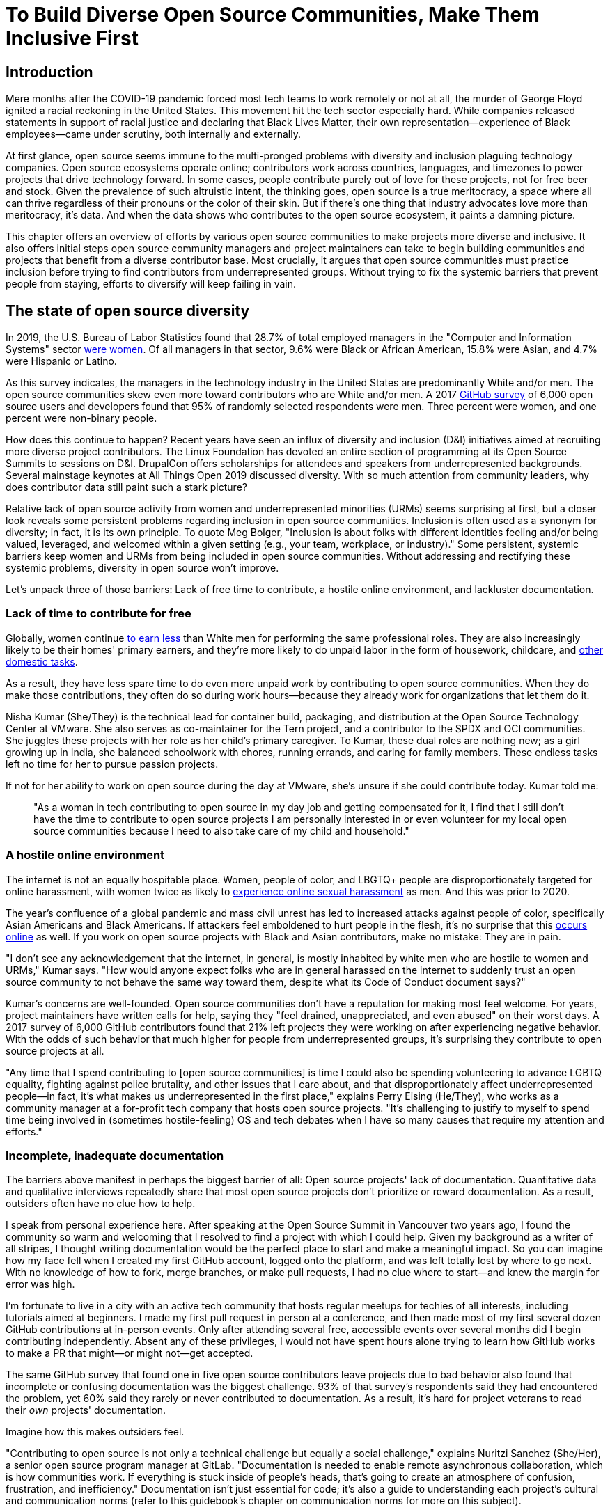 = To Build Diverse Open Source Communities, Make Them Inclusive First
// Authors: Lauren Maffeo
// Updated: 2020-07-19
// Versions: 1.99
// Status: PUBLISHED

== Introduction

Mere months after the COVID-19 pandemic forced most tech teams to work remotely or not at all, the murder of George Floyd ignited a racial reckoning in the United States.
This movement hit the tech sector especially hard.
While companies released statements in support of racial justice and declaring that Black Lives Matter, their own representation—experience of Black employees—came under scrutiny, both internally and externally.

At first glance, open source seems immune to the multi-pronged problems with diversity and inclusion plaguing technology companies.
Open source ecosystems operate online; contributors work across countries, languages, and timezones to power projects that drive technology forward.
In some cases, people contribute purely out of love for these projects, not for free beer and stock.
Given the prevalence of such altruistic intent, the thinking goes, open source is a true meritocracy, a space where all can thrive regardless of their pronouns or the color of their skin.
But if there's one thing that industry advocates love more than meritocracy, it's data.
And when the data shows who contributes to the open source ecosystem, it paints a damning picture.

This chapter offers an overview of efforts by various open source communities to make projects more diverse and inclusive.
It also offers initial steps open source community managers and project maintainers can take to begin building communities and projects that benefit from a diverse contributor base.
Most crucially, it argues that open source communities must practice inclusion before trying to find contributors from underrepresented groups.
Without trying to fix the systemic barriers that prevent people from staying, efforts to diversify will keep failing in vain.

== The state of open source diversity

In 2019, the U.S. Bureau of Labor Statistics found that 28.7% of total employed managers in the "Computer and Information Systems" sector https://www.bls.gov/cps/cpsaat11.htm[were women].
Of all managers in that sector, 9.6% were Black or African American, 15.8% were Asian, and 4.7% were Hispanic or Latino.

As this survey indicates, the managers in the technology industry in the United States are predominantly White and/or men.
The open source communities skew even more toward contributors who are White and/or men.
A 2017 https://opensourcesurvey.org/2017/[GitHub survey] of 6,000 open source users and developers found that 95% of randomly selected respondents were men.
Three percent were women, and one percent were non-binary people. 

How does this continue to happen?
Recent years have seen an influx of diversity and inclusion (D&I) initiatives aimed at recruiting more diverse project contributors.
The Linux Foundation has devoted an entire section of programming at its Open Source Summits to sessions on D&I.
DrupalCon offers scholarships for attendees and speakers from underrepresented backgrounds.
Several mainstage keynotes at All Things Open 2019 discussed diversity.
With so much attention from community leaders, why does contributor data still paint such a stark picture?

Relative lack of open source activity from women and underrepresented minorities (URMs) seems surprising at first, but a closer look reveals some persistent problems regarding inclusion in open source communities.
Inclusion is often used as a synonym for diversity; in fact, it is its own principle.
To quote Meg Bolger, "Inclusion is about folks with different identities feeling and/or being valued, leveraged, and welcomed within a given setting (e.g., your team, workplace, or industry)."
Some persistent, systemic barriers keep women and URMs from being included in open source communities.
Without addressing and rectifying these systemic problems, diversity in open source won't improve.

Let's unpack three of those barriers: Lack of free time to contribute, a hostile online environment, and lackluster documentation.

=== Lack of time to contribute for free

Globally, women continue https://www.weforum.org/agenda/2019/03/an-economist-explains-why-women-get-paid-less/[to earn less] than White men for performing the same professional roles.
They are also increasingly likely to be their homes' primary earners, and they're more likely to do unpaid labor in the form of housework, childcare, and https://www.unwomen.org/en/news/in-focus/csw61/redistribute-unpaid-work[other domestic tasks].

As a result, they have less spare time to do even more unpaid work by contributing to open source communities.
When they do make those contributions, they often do so during work hours—because they already work for organizations that let them do it.

Nisha Kumar (She/They) is the technical lead for container build, packaging, and distribution at the Open Source Technology Center at VMware.
She also serves as co-maintainer for the Tern project, and a contributor to the SPDX and OCI communities.
She juggles these projects with her role as her child's primary caregiver.
To Kumar, these dual roles are nothing new; as a girl growing up in India, she balanced schoolwork with chores, running errands, and caring for family members.
These endless tasks left no time for her to pursue passion projects.

If not for her ability to work on open source during the day at VMware, she's unsure if she could contribute today. Kumar told me:

____
"As a woman in tech contributing to open source in my day job and getting compensated for it, I find that I still don't have the time to contribute to open source projects I am personally interested in or even volunteer for my local open source communities because I need to also take care of my child and household."
____

=== A hostile online environment

The internet is not an equally hospitable place.
Women, people of color, and LBGTQ+ people are disproportionately targeted for online harassment, with women twice as likely to https://hbr.org/2020/06/youre-not-powerless-in-the-face-of-online-harassment[experience online sexual harassment] as men. And this was prior to 2020.

The year's confluence of a global pandemic and mass civil unrest has led to increased attacks against people of color, specifically Asian Americans and Black Americans.
If attackers feel emboldened to hurt people in the flesh, it's no surprise that this https://www.nytimes.com/2020/07/11/business/media/tucker-carlson-writer-blake-neff.html[occurs online] as well.
If you work on open source projects with Black and Asian contributors, make no mistake: They are in pain.

"I don't see any acknowledgement that the internet, in general, is mostly inhabited by white men who are hostile to women and URMs," Kumar says.
"How would anyone expect folks who are in general harassed on the internet to suddenly trust an open source community to not behave the same way toward them, despite what its Code of Conduct document says?"

Kumar's concerns are well-founded.
Open source communities don't have a reputation for making most feel welcome.
For years, project maintainers have written calls for help, saying they "feel drained, unappreciated, and even abused" on their worst days.
A 2017 survey of 6,000 GitHub contributors found that 21% left projects they were working on after experiencing negative behavior.
With the odds of such behavior that much higher for people from underrepresented groups, it's surprising they contribute to open source projects at all.

"Any time that I spend contributing to [open source communities] is time I could also be spending volunteering to advance LGBTQ equality, fighting against police brutality, and other issues that I care about, and that disproportionately affect underrepresented people—in fact, it's what makes us underrepresented in the first place," explains Perry Eising (He/They), who works as a community manager at a for-profit tech company that hosts open source projects.
"It's challenging to justify to myself to spend time being involved in (sometimes hostile-feeling) OS and tech debates when I have so many causes that require my attention and efforts."

=== Incomplete, inadequate documentation

The barriers above manifest in perhaps the biggest barrier of all: Open source projects' lack of documentation.
Quantitative data and qualitative interviews repeatedly share that most open source projects don't prioritize or reward documentation.
As a result, outsiders often have no clue how to help.

I speak from personal experience here.
After speaking at the Open Source Summit in Vancouver two years ago, I found the community so warm and welcoming that I resolved to find a project with which I could help.
Given my background as a writer of all stripes, I thought writing documentation would be the perfect place to start and make a meaningful impact.
So you can imagine how my face fell when I created my first GitHub account, logged onto the platform, and was left totally lost by where to go next.
With no knowledge of how to fork, merge branches, or make pull requests, I had no clue where to start—and knew the margin for error was high.

I'm fortunate to live in a city with an active tech community that hosts regular meetups for techies of all interests, including tutorials aimed at beginners.
I made my first pull request in person at a conference, and then made most of my first several dozen GitHub contributions at in-person events.
Only after attending several free, accessible events over several months did I begin contributing independently.
Absent any of these privileges, I would not have spent hours alone trying to learn how GitHub works to make a PR that might—or might not—get accepted.

The same GitHub survey that found one in five open source contributors leave projects due to bad behavior also found that incomplete or confusing documentation was the biggest challenge.
93% of that survey’s respondents said they had encountered the problem, yet 60% said they rarely or never contributed to documentation.
As a result, it's hard for project veterans to read their _own_ projects' documentation.

Imagine how this makes outsiders feel.

"Contributing to open source is not only a technical challenge but equally a social challenge," explains Nuritzi Sanchez (She/Her), a senior open source program manager at GitLab.
"Documentation is needed to enable remote asynchronous collaboration, which is how communities work.
If everything is stuck inside of people’s heads, that’s going to create an atmosphere of confusion, frustration, and inefficiency."
Documentation isn't just essential for code; it's also a guide to understanding each project's cultural and communication norms (refer to this guidebook's chapter on communication norms for more on this subject).

Open source communities use asynchronous communication to work cohesively across disparate time zones.
Without clear documentation, prospective contributors won't know how decisions are made, where to contribute to the project, how teams collaborate, or why following certain processes is important.
For prospective contributors who are non-native English speakers and/or have special needs, this lack of documentation makes contributing all but impossible. 
Inadequate documentation has far-reaching consequences.
It shows a lack of transparency that wastes time, sows distrust, and prevents many open source communities from reaching their full potential.

== Tips to build more inclusive projects and communities

Despite these barriers to entry, there's good news for maintainers: You hold enormous power to improve your project's culture by making it more inclusive.
Community members, especially those from underrepresented backgrounds, have discussed the lack of diversity and inclusion for years.
Now, it's time for project maintainers to act by weaving inclusion throughout their project strategies—not making it an afterthought.

"[Diversity and inclusion] keynotes might have lofty ideals designed to raise awareness and some might even argue that they were useful at one point (maybe), but we've moved beyond that," argues Lisa-Marie Namphy [She/Her], who runs Cloud Native Containers, the world's largest Cloud Native Computing Foundation (CNCF) user group.
"Our communities are saying that it's time to act! And action means a change of policies, fund initiatives, representation goals, so many things.
The communities are asking for accountability, from the foundations who run them to the corporations who fund them."

If creating an inclusive community sounds overwhelming, remember that the community wants to help.
If you're a project maintainer yourself, you don't have to do this work alone.
In fact, taking the steps below with a trusted team will help improve your project for all.

=== Step one: Stop saying you're a meritocracy

The first step to a more inclusive open source project involves understanding the meritocracy myth: The more you believe in meritocracy, the more biased your project is https://www2.deloitte.com/au/en/blog/diversity-inclusion-blog/2019/meritocracy-unraveling-paradox.html[likely to be].

Why?
Purely meritocratic projects https://gap.hks.harvard.edu/paradox-meritocracy-organizations[don't acknowledge] that people enter on unequal playing fields.
If an open source maintainer isn't aware that women often have less time to contribute, or that LGBTQ+ contributors are more likely to endure online abuse, they won't take steps to make the community more inclusive.
As a result, they risk losing the diverse contributors they worked hard to recruit.

Terri Oda (She/Her) volunteers for the Python Software Foundation and Google's Summer of Code, alongside her role as an open source security researcher at Intel.
She says claims of meritocracy make her cringe. Why? Such statements cause maintainers to ignore opportunities to get more people involved in projects, even in cases where the open source community gathers in person.

"For example, say you're running code sprints at a conference and want to increase the number of women," Oda says.
"If you're thinking about merit and skills, you're going to wind up offering more intro to sprinting-type content.
But if you look at the bigger picture, you might realize that the conference offers childcare during the main conference, but it stops when sprints start.
Or that the venue isn't in a safe area and the sprints run until after dark."

The first step to build a more inclusive environment is self-awareness.
Open source contributors enter projects with a range of lived experiences that affect how—and if—they show up.
Sitting with and reflecting on this fact is the first, most crucial step.

The next step is to take an honest look at your project's current community, and take note of who is—and isn't—there.
If your project contributors all, or even mostly, look like you, that's a huge red flag that an inclusive overhaul is in order. 

=== Step two: Prioritize your project's documentation

A https://insights.stackoverflow.com/survey/2019#:~:text=Over%2040%25%20of%20respondents%20have,and%20Kotlin%20have%20the%20fewest[2019 Stack Overflow study] found that about 41% of developers have less than five years of experience.
Between these new technologists and current emphasis on STEM education, there are lots of opportunities to welcome new open source contributors.
In order to do so, project maintainers must lower barriers to entry—and clear, concise documentation is the first step.

Zach Corleissen (He/They) is the lead technical writer for The Linux Foundation (LF) who recently revised a large architectural document for the LF Energy Foundation.
He also serves as one of the co-chairs for the Kubernetes documentation special interest group (SIG Docs).
Kubernetes was his first open source software project, and it quickly became one of the most prolific projects in modern open source.
Its rapid growth allowed Corleissen to own important aspects of its documentation, and revise it to become more reader-friendly.

"Insisting that code is self-documenting is a form of gatekeeping [and] an example of an unhealthy project culture," Corleissen says.
"I think the devaluation often comes from developers who see a static generator stack and think, 'How hard can it be?'
One of my least favorite dismissive phrases: 'It's just a pile of Markdown.'
If only it were that easy!
Documentation is code for an environment where no chipsets are identical; kernel defaults are hostile; RAM is variable; storage is subject to random external dependencies; and production regularly fails despite optimal conditions, or inversely, succeeds in spite of obvious CI failures."

To track progress, the SIG Docs group does a quarterly review where they measure the progress of their previous quarter's goals and prioritize work for the upcoming quarter.
One of their community rules centers on ownership: In order to adopt a goal, a project needs a specific person willing to drive it.

=== Step three: Create and enforce a clear code of conduct

If your project doesn't already have a code of conduct (CoC), it's never too late to make one (refer to this guidebook's chapter on governance for tips of getting started).
They are an expectation for modern open source initiatives, from long-term projects to two-day conferences.

In my own research for this chapter, several open source contributors told me they won't consider joining new projects that lack clear CoCs. For these URMs, the risk of joining an unwelcoming if not hostile community is too high.
"Having a code of conduct would be big for me," explains Natalie Zamani (She/Her), Senior Software Engineer at Apple.
"And then something as seemingly unrelated as not tolerating project contributors espousing racist/sexist/homophobic/transphobic ideas, even if it’s not related to their project work.
I wouldn’t feel comfortable working with individuals who hold such views, full stop. And I’ve seen a few projects that would otherwise be interesting to me where that’s tolerated."

As the former President and Chairperson of the Board of Directors for the GNOME Foundation, Sanchez helped create GNOME's event CoC.
She says that while the https://www.contributor-covenant.org/[Contributor’s Covenant] is the default code of conduct for a lot of open source communities, translating it to an events format took some creative work—and a lot of feedback from the GNOME community.

"No matter the type of CoC you’re rolling out, having a transparent plan and timeline is key," Sanchez says.
"At GNOME, we created a working group after one of our annual conferences to start drafting a code of conduct.
We passed the notion of a working group by the Board of Directors to make sure that they were on board.
They made a community-wide announcement letting people know the process: A working group would be drafting the CoC, sending it to community for revisions, the Board would then see the revised draft and vote, and then the membership would vote at the Annual General Meeting."

Despite the key role of community feedback, Sanchez says the CoC should be owned by a governing body within your project.
CoCs remain a touchy subject in open source communities, and not all open source contributors believe they're necessary.
A governing body (or at least a committee) composed of diverse contributors that shares the creation process can help alleviate disagreements.
Once you've created your governing body, assign members to own specific tasks.
These include a chair who can break voter ties, moderators to enforce the code of conduct, and mentors to train the community.
It's essential for all community members—especially URMs—to see project leaderships protect their safety and integrity.

"I am a firm believer that signalling is very important, but that broken trust is difficult to repair," Eising explains.
"Don't signal to [underrepresented people] that you are ready to embrace them before you actually are—that's like inviting someone who uses a wheelchair to a party on [an upper] floor with no elevator.
That person won't trust you again to think about their needs appropriately.
Organizations need to look within and really assess before making a reach-out."

=== Step four: Reward contributions beyond code

In her time working on open source, Sanchez says that most projects focus on attracting contributors to a narrow set of project work: Engineering, design, translation, documentation, and outreach.
Despite how broad that sounds, she says the table below reflects many more roles and types of contributions she’d like to see rewarded.

Use this table as part of your outreach efforts, focusing on specific career areas and development goals. Help people to see themselves as part of the project, showing how their skills and experiences in a career area can map to where they can contribute to the project.

.Aligning project role to career goals and skillsets
|===
|Career development target |Teams within OSS orgs to check out |Why 

|Sales and business development
|Fundraising, partnerships
|Both of these things require you to pitch the value of the open source community / project and require you to develop your communication and negotiation skills, among other things.

|Marketing skills
|Engagement, marketing, or outreach teams
|Some projects may not even have this set up and are in need of someone to help.
Even if you don’t have a lot of experience in this, you may have more experience than anyone else in that community and it’s your chance to build something from scratch.
This could look really amazing on a resume!

|Strategy skills
|Board of directors / governance team, community team
|It depends a bit on the maturity of the organization, but typically there's a lot of room for building your strategy skills when on a board of directors.
You have a birds-eye view of the project, typically have say over project finances, and can help define goals and move the project forward at a whole new level.
Since you can’t get there right away, leading initiatives can help you build those skills and there’s often a lot of room for people to step in and own big chunks on open source community teams.

|Data science skills
|Community team, board of directors
|What kind of data is being collected to ensure that initiatives are successful?
Measuring a community’s health is something that more and more people are interested in and there’s a need for those interested in data analysis to help.

|Graphic design skills
|Marketing team, technical projects
|There's a lot of need for graphic design for brand and marketing initiatives, and in general to help make the project more mature.
Some projects may not even have established brand guidelines, and there’s a big need for more designers in general.

|Project management and program management skills
|Engagement, marketing, outreach, documentation, community teams
|There is a huge need for highly organized people who can create processes and structure.
Many initiatives fall to the side because there isn’t someone to help push it along and make it happen.

|Product management skills
|Any technical project, new initiatives, website, newcomers initiatives
|Product managers (PM) are essential at companies, and yet it’s something that isn’t always easily found within open source software.
There’s a lot of room for PMs to jump in to help create more innovative products and help bridge the gap between communities and businesses, helping to expand each project’s reach.

|Legal skills 
|Board of directors or community team
|There's a growing need for more people who are able to navigate open source related legal matters.
Lawyers may get a lot of great experience working on community teams or sitting on the Board of Directors.

|HR/people skills
|Board of directors, community team, newcomers initiatives 
|We need people who care about people and want to make the community awesome.
|This helps with newcomers initiatives and lowering the barrier of entry, as well as retention.
It also may help the community gain better communication practices. 
|===

This list isn't exhaustive, nor is it applicable to all projects.
For more on this topic, refer to this guidebook's chapter on the range of roles in open source projects.
The goal is to look at your own open source project's holistic needs in the short and long terms, then recruit contributors to fill specific gaps.
Doing so allows you to create a governing board with representatives that own specific aspects of the project and contribute to its growth. 

Nithya Ruff (She/Her) leads the Open Source Program Office for Comcast and serves as Chair of The Linux Foundation Board.
In more than two decades of open source work, she has seen how ignoring crucial skills—including legal issues such as copyrights and trademarks—can keep a project from achieving long-term success.
Recruiting and rewarding diverse contributions also plays a key role in preventing burnout, which project maintainers have been increasingly vocal about.

"It is unfair to expect the maintainer or the developer who started the project or leads the project to care for all of these issues, [or] have the skills to do it," Ruff says.
"All forms of contribution need to be valued [because this] brings diversity of people into the project, which makes the project more vibrant and innovative.
Foundations like the Apache Software Foundation [and] Linux Foundation bring all of these contributions to the table for their hosted projects.
This allows the project to more successfully build a broader ecosystem."

=== Step five: Mentor new talent to grow and lead the project

Eleven years after co-founding Redis, Salvatore Sanfilippo announced plans to step down as Project Maintainer of the NoSQL database.
He named Yossi Gottlieb and Oran Agra as his successors to maintain the Redis project.
In doing so, the Redis governance model got a refresh.

Rather than keeping Redis's prior BDFL style, Gottlieb and Agra built a new, lighter governance model.
It involves electing a small group of longtime Redis developers to act as core contributors and uphold the project's Code of Conduct.

Regardless of your own project's governance model, you must include a way to train key contributors to assume leadership roles.
This achieves three key goals:

. Helping new contributors learn how they can grow
. Rewarding contributors who own key aspects of the project
. Preventing maintainer burnout

This last point is noteworthy: Sanfilippo said when he stepped down from Redis that despite his passion for coding, he never aspired to maintain a project.
Without new leaders to step up—and documentation sharing how contributors can assume such roles—maintainers risk either working on projects when they no longer want to or having the project stall.
Likewise, the project risks missing an opportunity to give interested contributors a chance to step up. 

The act of building and maintaining a mentorship program is inclusive in itself.
Several open source leaders interviewed for this book said they see a clear need for more mentorship in open source at large, and a desire to do it themselves.
In some cases, open source contributors believe so much in the power of mentorship that they restructured their contributions to include it.
And, because they were mindful of their own time limitations, they offered flexibility to new leaders as well.

"My open source contributions definitely changed even before I became a parent," explains Oda.
"As the coordinator for a global mentoring program that happens in the summer, I had to plan some years ahead to build a volunteer team that could do everything I do.
So, I handed off some of my other projects more completely and never went back to them.

"Since new moms typically get less than one hour of free time per day, the key for me has been aligning the open source I want to do with the open source that work wanted to pay me for.
I worked to take [the] CVE Binary Tool open source after I returned from maternity leave, and worked with my boss to make sure I could have time to mentor students as part of my maintainer role."

To build your own mentorship program, Sanchez says to focus on four actions and initiatives:

____
Create learning opportunities often.
Find ways to help people learn what you do and how you do it.
Don't just wait for formal internship or mentorship programs, but take advantage of those if you can.
Consider recording videos, holding AMAs, participating in events, etc.
Be open to communicating with people informally in order to build relationships and trust so that you can help develop those with potential.
Cast your net wide and you'll probably find those gem contributors who are ready to step in to help bring your project to a whole new level. 

Be a connector.
Try to have a mental map of prominent contributors in your community and their strengths.
Share the mentorship by introducing newcomers to several people.
Burnout is real on the mentor side and you want to make sure that there are other people your mentee can reach if you need to take a break or just get busy. 

Make sure that there’s a chat tool specifically for community interactions.
In order to build trust, people need private spaces.
Chat facilitates conversations and collaboration, and also allows people to message you directly.
To avoid burnout, you may want to have a chat tool available just for your community / work conversations and a chat tool just for your personal life.
That way, you can turn off all notifications on one tool if you need a break, or just simply have that mental separation thanks to differences in UX. 

Connect through events.
Events provide a powerful opportunity for you to connect with potential mentees.
At these events, try to plan fun activities that are designed to help people connect informally.
This may mean having a people-bingo where people have to ask each other questions to enter a raffle, or it could be a city tour, or a game night.
Fun activities throughout the year can facilitate authentic relationships, which can also help people overcome fear of contribution.
____

For more ideas around mentoring in open source communities, refer to this guidebook's chapter on building a culture of mentorship.

=== Step six: Commit to continuous improvement

The work of inclusion is never done:  It's ongoing.
As your project grows, you will find new gaps to fill, questions to document, and additions to your Code of Conduct.
As your community becomes more inclusive, it might feel like you're finding more ways you've fallen short.
Uncomfortable as this is, it's actually a good thing.
It means you've done the hard work of committing to keep on getting better.
And, if you've done the work of building an inclusive team, you won't do this work alone.
Instead, you'll share the work with your community, giving everyone the chance to share their feedback.

To keep the dialogue ongoing and open, give your community options to leave feedback on their experiences.
This can range from quarterly surveys to giving contributors the freedom to create channels in your project's communication platforms to chat about mental health, being a person of color, how to handle negotiations, etc.
Such channels give contributors ways to connect socially, which is crucial for increasing asynchronous collaboration.
It also gives you new ways to support contributors so they can contribute more fully.

"I am hearing-impaired, and I requested that the All Things Open conference consider [hearing impairment] when in larger venues where keynotes were speaking and there were no specific adaptations [in the venue] for those of us who were not able to hear," explains Don Watkins (He/Him), a community correspondent for OpenSource.com who has been active in the Linux community for two decades.
"Specific adaptations were added [by All Things Open] for those us were not able to hear."

"I was particularly impressed when attending the Creative Commons Global Summit in Toronto in 2018, where nearly all presentations were accompanied by folks who signed and also provided simultaneous closed captioning of all speakers."

Inclusion isn't a one-time pull request:  It's an ongoing, important activity.
Without building and sustaining inclusive communities, there's no hope of improving diversity of open source contributors.
To recruit new talent, prevent maintainer burnout, and create affirming online environments, open source maintainers should commit to inclusion.
Change starts from within, and when technology contributors from a variety of backgrounds see your inclusive efforts, they will be much more likely to join.

"Make it easy for people to get involved and to contribute back," says Ruff.
"The mark of a good project is not how complex it is, but how easy it is to get involved."
